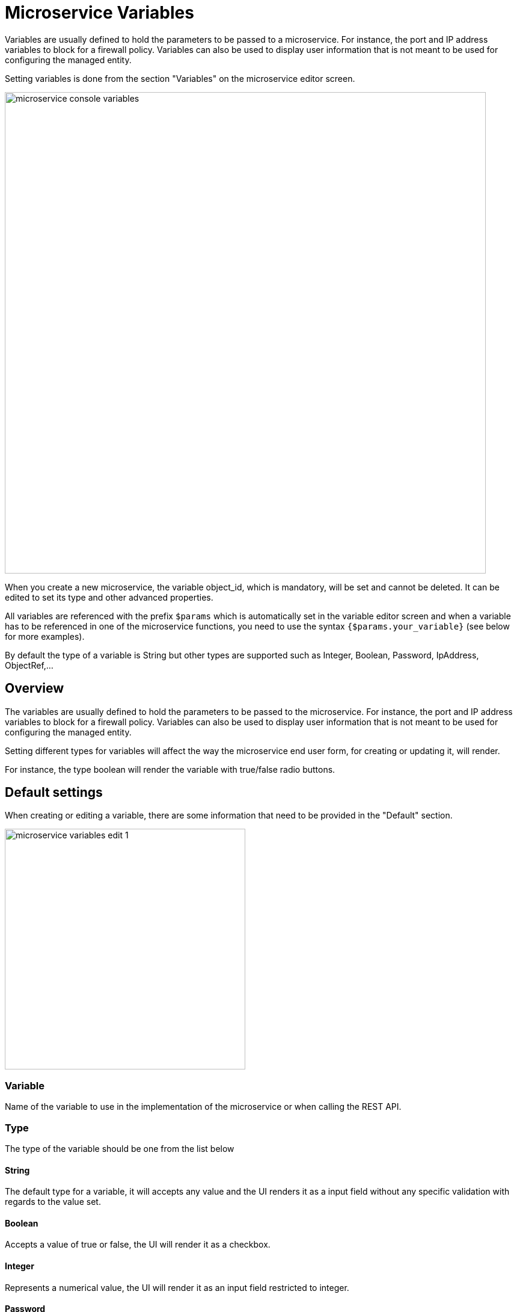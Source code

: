 = Microservice Variables
ifndef::imagesdir[:imagesdir: images]
ifdef::env-github,env-browser[:outfilesuffix: .adoc]

Variables are usually defined to hold the parameters to be passed to a microservice. For instance, the port and IP address variables to block for a firewall policy. Variables can also be used to display user information that is not meant to be used for configuring the managed entity.

Setting variables is done from the section "Variables" on the microservice editor screen.

image:microservice_console_variables.png[width=800px]

When you create a new microservice, the variable object_id, which is mandatory, will be set and cannot be deleted. It can be edited to set its type and other advanced properties.

All variables are referenced with the prefix `$params` which is automatically set in the variable editor screen and when a variable has to be referenced in one of the microservice functions, you need to use the syntax `{$params.your_variable}` (see below for more examples).

By default the type of a variable is String but other types are supported such as Integer, Boolean, Password, IpAddress, ObjectRef,...

== Overview

The variables are usually defined to hold the parameters to be passed to the microservice. For instance, the port and IP address variables to block for a firewall policy. Variables can also be used to display user information that is not meant to be used for configuring the managed entity.

Setting different types for variables will affect the way the microservice end user form, for creating or updating it, will render.

For instance, the type boolean will render the variable with true/false radio buttons.

== Default settings

When creating or editing a variable, there are some information that need to be provided in the "Default" section.

image:microservice_variables_edit_1.png[width=400px]

=== Variable

Name of the variable to use in the implementation of the microservice or when calling the REST API.

=== Type

The type of the variable should be one from the list below

==== String

The default type for a variable, it will accepts any value and the UI renders it as a input field without any specific validation with regards to the value set.

==== Boolean

Accepts a value of true or false, the UI will render it as a checkbox.

==== Integer

Represents a numerical value, the UI will render it as an input field restricted to integer.

==== Password

This data type represents a multi-character value that is hidden from plain sight (i.e. the value is represented as asterisks instead of clear text). 

==== IP address and IP mask, IPv6 address
NOTE: not supported yet

This data type will enforce data validation against IP address formats.

==== Composite

Provide the means to add control over the behavior of the microservice user form.

It can be used, for instance, to show/hide part of the form based on the value of another component of the form.

==== Link

Display a URL in the user form, for instance to link to some documentation on a web server. 

It is usually used in read-only mode with the URL set as the default value of the variable

==== File

NOTE: not supported yet

This type is useful for allowing a user to select a file.

==== Auto Increment

Maintains an incremental counter within the instances of a microservice for a managed entity. This is useful for managing the object_id.

.Specific advanced parameters
|===
| Increment                                 | an integer to define the increment step
| Start Increment                           | the initial value for the variable
| Microservices sharing the same increment  | a list of microservices that are also using the same variable and need to share a common value.
|===

==== Device 

This type is used to allow the user to select a managed entity and pass it's identifier to the implementation of the microservice.

==== Index

NOTE: not supported yet


==== Microservice Reference

Reference an other microservice from a microservice and use the referenced microservice variable value. 

By default the value used from the referenced is the object_id.

The referenced microservice should be configured in the "Advanced" section:

- "Microservice Reference": enter the name of the microservice to reference. The form field will provide the list of possible microservice to choose from based on the the input value. It is possible to select more that one microservice in order to import values from different part of the configuration imported by the referenced microservice.

=== Display Name

The display value for the variable name.

=== Description

An optional description of this variable.

== Advanced settings

Depending on the selected type, some advanced parameters may be differ.

[cols=2*,options="header"]
|===

| Setting                   | Description
| Default Value             | the default value that will be used when creating a new microservice instance
| Values for Drop-down      | a list of possible value the user can choose from
| Allow adding free value   | available if some value(s) were provided for drop-down
| Mandatory                 | a value has to be provided for this variable
| Read only variable        | the value cannot be edited
| Section Header            | group some variables in the microservice console (see link:#group_variables[below])
| Group variable            | group some variables in the auto-rendered UI for creating or editing a microservice (see link:#group_variables[below]
| Show only in edit view    | hide the variable from the microservice console
|===

[#group_variables]
=== Group Variables

image:microservice_variables_group_4.png[width=400px]


You can group the variables in the microservice console by setting a section header name. The UI will gather the columns under a common header

.Section A and section B
image:microservice_variables_group_3.png[width=800px]


It is also possible to group variables to provide a better user experience when creating or editing a microservice and go from a flat view 

image:microservice_variables_group_1.png[width=800px]

To a more organized view

.Group A and group B
image:microservice_variables_group_2.png[width=800px]

=== Array settings

When you are dealing with variable arrays, these options will let you control the possible actions a user can have over the array.

== Variable arrays

To create a variable array, you need to follow a precise naming convention: `$params.<ARRAY NAME>.0.<ELEMENT NAME>`. The 0, is the separator that will allow the UI and the configuration engine that this variable is an array.

.a variable array with 2 elements
image:microservice_variables_array_1.png[width=800px]

This type of variables should be used when extracting configuration with an array variable extractor in the Import function of the microservice.

image:microservice_variables_array_2.png[width=800px]
